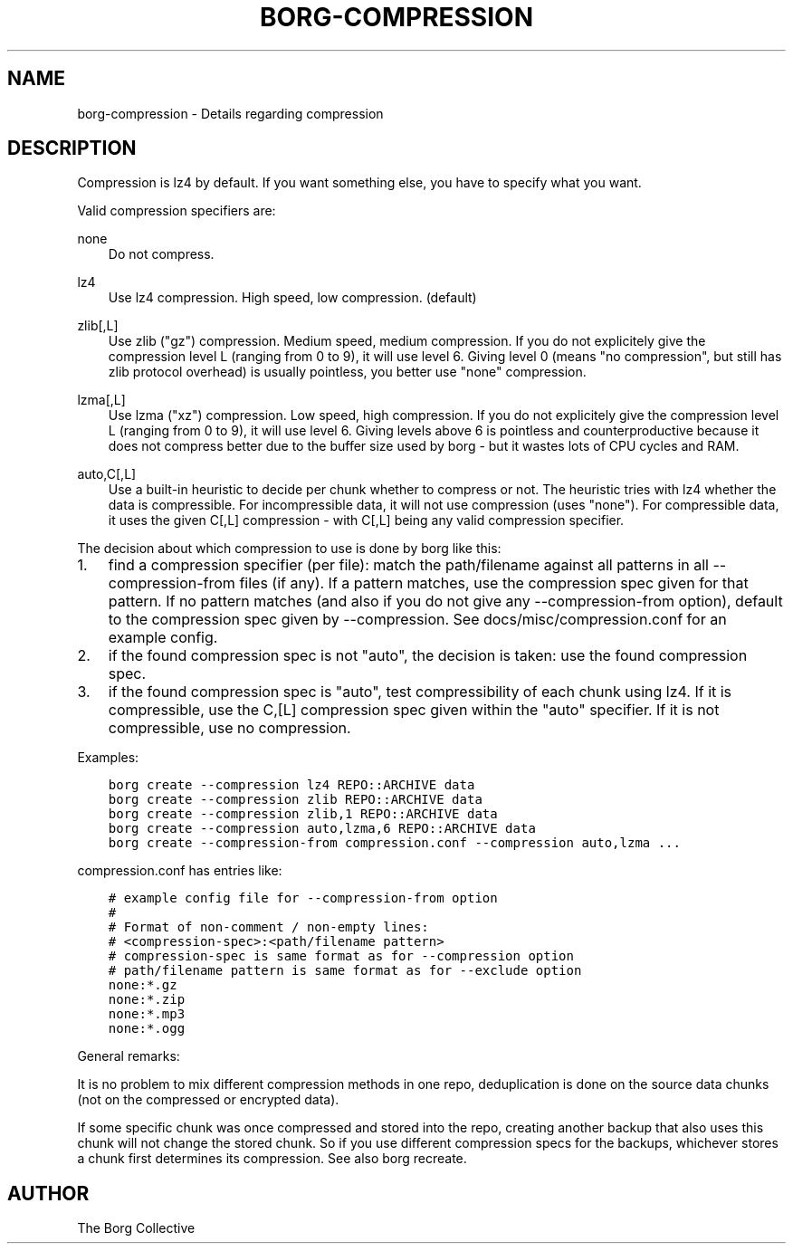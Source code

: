 .\" Man page generated from reStructuredText.
.
.TH BORG-COMPRESSION 1 "2017-03-26" "" "borg backup tool"
.SH NAME
borg-compression \- Details regarding compression
.
.nr rst2man-indent-level 0
.
.de1 rstReportMargin
\\$1 \\n[an-margin]
level \\n[rst2man-indent-level]
level margin: \\n[rst2man-indent\\n[rst2man-indent-level]]
-
\\n[rst2man-indent0]
\\n[rst2man-indent1]
\\n[rst2man-indent2]
..
.de1 INDENT
.\" .rstReportMargin pre:
. RS \\$1
. nr rst2man-indent\\n[rst2man-indent-level] \\n[an-margin]
. nr rst2man-indent-level +1
.\" .rstReportMargin post:
..
.de UNINDENT
. RE
.\" indent \\n[an-margin]
.\" old: \\n[rst2man-indent\\n[rst2man-indent-level]]
.nr rst2man-indent-level -1
.\" new: \\n[rst2man-indent\\n[rst2man-indent-level]]
.in \\n[rst2man-indent\\n[rst2man-indent-level]]u
..
.SH DESCRIPTION
.sp
Compression is lz4 by default. If you want something else, you have to specify what you want.
.sp
Valid compression specifiers are:
.sp
none
.INDENT 0.0
.INDENT 3.5
Do not compress.
.UNINDENT
.UNINDENT
.sp
lz4
.INDENT 0.0
.INDENT 3.5
Use lz4 compression. High speed, low compression. (default)
.UNINDENT
.UNINDENT
.sp
zlib[,L]
.INDENT 0.0
.INDENT 3.5
Use zlib ("gz") compression. Medium speed, medium compression.
If you do not explicitely give the compression level L (ranging from 0
to 9), it will use level 6.
Giving level 0 (means "no compression", but still has zlib protocol
overhead) is usually pointless, you better use "none" compression.
.UNINDENT
.UNINDENT
.sp
lzma[,L]
.INDENT 0.0
.INDENT 3.5
Use lzma ("xz") compression. Low speed, high compression.
If you do not explicitely give the compression level L (ranging from 0
to 9), it will use level 6.
Giving levels above 6 is pointless and counterproductive because it does
not compress better due to the buffer size used by borg \- but it wastes
lots of CPU cycles and RAM.
.UNINDENT
.UNINDENT
.sp
auto,C[,L]
.INDENT 0.0
.INDENT 3.5
Use a built\-in heuristic to decide per chunk whether to compress or not.
The heuristic tries with lz4 whether the data is compressible.
For incompressible data, it will not use compression (uses "none").
For compressible data, it uses the given C[,L] compression \- with C[,L]
being any valid compression specifier.
.UNINDENT
.UNINDENT
.sp
The decision about which compression to use is done by borg like this:
.INDENT 0.0
.IP 1. 3
find a compression specifier (per file):
match the path/filename against all patterns in all \-\-compression\-from
files (if any). If a pattern matches, use the compression spec given for
that pattern. If no pattern matches (and also if you do not give any
\-\-compression\-from option), default to the compression spec given by
\-\-compression. See docs/misc/compression.conf for an example config.
.IP 2. 3
if the found compression spec is not "auto", the decision is taken:
use the found compression spec.
.IP 3. 3
if the found compression spec is "auto", test compressibility of each
chunk using lz4.
If it is compressible, use the C,[L] compression spec given within the
"auto" specifier. If it is not compressible, use no compression.
.UNINDENT
.sp
Examples:
.INDENT 0.0
.INDENT 3.5
.sp
.nf
.ft C
borg create \-\-compression lz4 REPO::ARCHIVE data
borg create \-\-compression zlib REPO::ARCHIVE data
borg create \-\-compression zlib,1 REPO::ARCHIVE data
borg create \-\-compression auto,lzma,6 REPO::ARCHIVE data
borg create \-\-compression\-from compression.conf \-\-compression auto,lzma ...
.ft P
.fi
.UNINDENT
.UNINDENT
.sp
compression.conf has entries like:
.INDENT 0.0
.INDENT 3.5
.sp
.nf
.ft C
# example config file for \-\-compression\-from option
#
# Format of non\-comment / non\-empty lines:
# <compression\-spec>:<path/filename pattern>
# compression\-spec is same format as for \-\-compression option
# path/filename pattern is same format as for \-\-exclude option
none:*.gz
none:*.zip
none:*.mp3
none:*.ogg
.ft P
.fi
.UNINDENT
.UNINDENT
.sp
General remarks:
.sp
It is no problem to mix different compression methods in one repo,
deduplication is done on the source data chunks (not on the compressed
or encrypted data).
.sp
If some specific chunk was once compressed and stored into the repo, creating
another backup that also uses this chunk will not change the stored chunk.
So if you use different compression specs for the backups, whichever stores a
chunk first determines its compression. See also borg recreate.
.SH AUTHOR
The Borg Collective
.\" Generated by docutils manpage writer.
.
